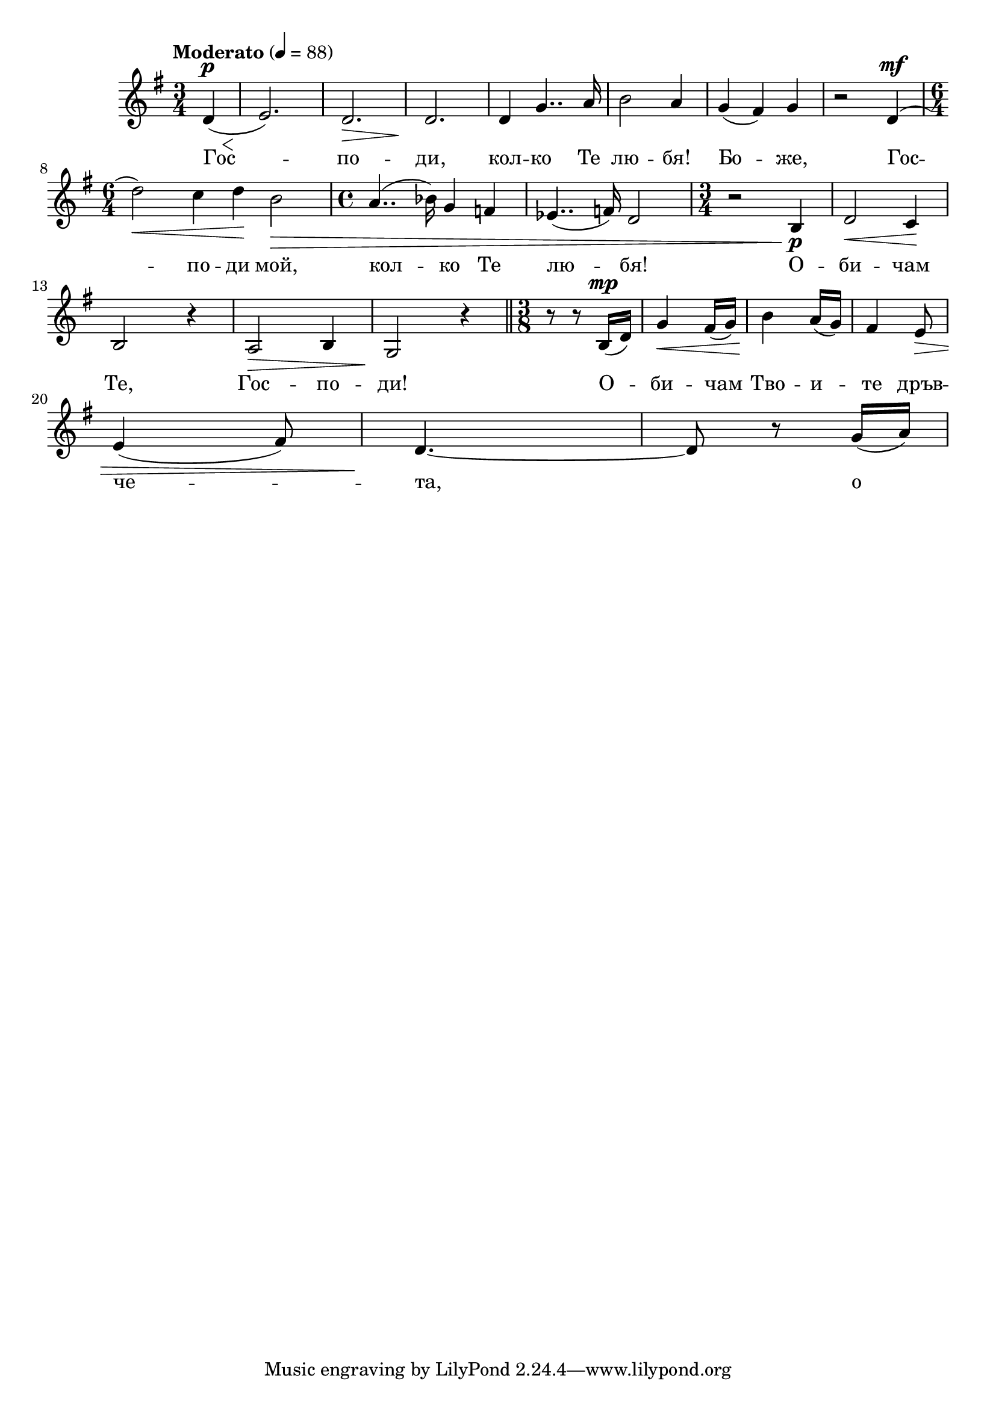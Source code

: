 


melody = \absolute  {
  \clef treble
  \key g \major
  \time 3/4 \tempo "Moderato" 4 = 88
  
  \partial 4
 

 d'4^\p 
 
  \< ( e'2. ) \! ) | % 3
  d'2. \> | % 4
  d'2. \! | % 5
  d'4 g'4.. a'16 | % 6
  b'2 a'4 | % 7
  g'4 ( fis'4 ) g'4 | % 8
  r2 d'4^\mf ( \break | % 9
  \time 6/4  | % 9
  d''2 \< ) c''4 d''4 \! b'2 \> \! | 
  \time 4/4  a'4.. ( bes'16 ) g'4 f'4 | % 11
  es'4.. ( f'16 ) d'2 | % 12
  \time 3/4  r2 b4 \p | % 13
  d'2 \< c'4 \! \break | % 14
   b2 r4 | % 15
  a2 \> b4 | % 16
  g2 \! r4 \bar "||"
  \time 3/8  | % 17
  r8 r8 b16^\mp ( d'16 ) | % 18
  g'4 \< fis'16 ( g'16 ) | % 19
  b'4 \! a'16 ( g'16 ) | 
  fis'4 e'8 \> \break | % 21
  e'4 ( fis'8 ) | % 22
  d'4. \! ~ | % 23
  d'8 r8 g'16 ( a'16 ) | % 24
  


}

text = \lyricmode { Гос -- по --
  ди, кол -- ко Те лю -- бя! Бо -- же, Гос -- по
  -- ди мой, кол -- ко Те лю -- бя! О -- би -- чам
  Те, Гос -- по -- ди! О -- би -- чам Тво -- и --
  те дръв -- че -- та, о -- би -- чам Тво -- и --
  те цве -- тен -- \skip4 \skip4 \skip4 \skip4 ца, о -- би
  -- чам Тво -- и -- те ре -- кич -- ки, о -- би --
  чам \skip4 \skip4 \skip4 пла -- ни -- ни всич -- ко,
  Гос -- по -- ди, ко -- е -- то Си съз -- дал. О
  -- би -- чам Те, о -- би -- чам Те, о -- би --
  чам Те, Гос -- по -- ди!
  

 
 
}

textL = \lyricmode {
 
 
}

\score{
 \header {
  title = \markup { \fontsize #0 "Господи, колко те обичам / Gospodi, kolko te obicham" }
  %subtitle = \markup \center-column { " " \vspace #1 } 
  
  tagline = " " %supress footer Music engraving by LilyPond 2.18.0—www.lilypond.org
 % arranger = \markup { \fontsize #+1 "Контекстуализация: Йордан Камджалов / Contextualization: Yordan Kamdzhalov" }
  %composer = \markup \center-column { "Бейнса Дуно / Beinsa Duno" \vspace #1 } 

}
  <<
    \new Voice = "one" {
      
      \melody
    }
    \new Lyrics \lyricsto "one" \text
    \new Lyrics \lyricsto "one" \textL
  >>
 
}